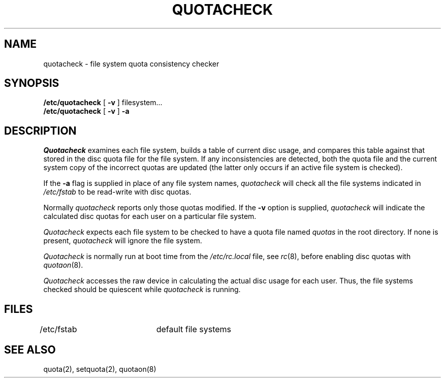.\" Copyright (c) 1983 Regents of the University of California.
.\" All rights reserved.  The Berkeley software License Agreement
.\" specifies the terms and conditions for redistribution.
.\"
.\"	@(#)quotacheck.8	6.1 (Berkeley) 04/27/85
.\"
.TH QUOTACHECK 8 ""
.UC 5
.SH NAME
quotacheck \- file system quota consistency checker
.SH SYNOPSIS
.B /etc/quotacheck
[
.B \-v
]
filesystem...
.br
.B /etc/quotacheck
[
.B \-v
]
.B \-a
.SH DESCRIPTION
.I Quotacheck
examines each file system,
builds a table of current disc usage,
and compares this table against that stored
in the disc quota file for the file system.
If any inconsistencies are detected, both the
quota file and the current system copy of the
incorrect quotas are updated (the latter only
occurs if an active file system is checked).
.PP
If the
.B \-a
flag is supplied in place of any file system
names,
.I quotacheck
will check all the file systems indicated in
.I /etc/fstab
to be read-write with disc quotas.
.PP
Normally
.I quotacheck
reports only those quotas modified.  If the
.B \-v
option is supplied,
.I quotacheck
will indicate the calculated disc quotas for each
user on a particular file system.
.PP
.I Quotacheck
expects each file system to be checked to have a
quota file named
.I quotas
in the root directory.  If none is present, 
.I quotacheck
will ignore the file system.
.PP
.I Quotacheck 
is normally run at boot time from the
.I /etc/rc.local
file, see
.IR rc (8),
before enabling disc quotas with
.IR quotaon (8).
.PP
.I Quotacheck
accesses the raw device in calculating the actual
disc usage for each user.  Thus, the file systems
checked should be quiescent while
.I quotacheck
is running.
.SH FILES
.DT
/etc/fstab	default file systems
.SH "SEE ALSO"
quota(2), setquota(2), quotaon(8)
